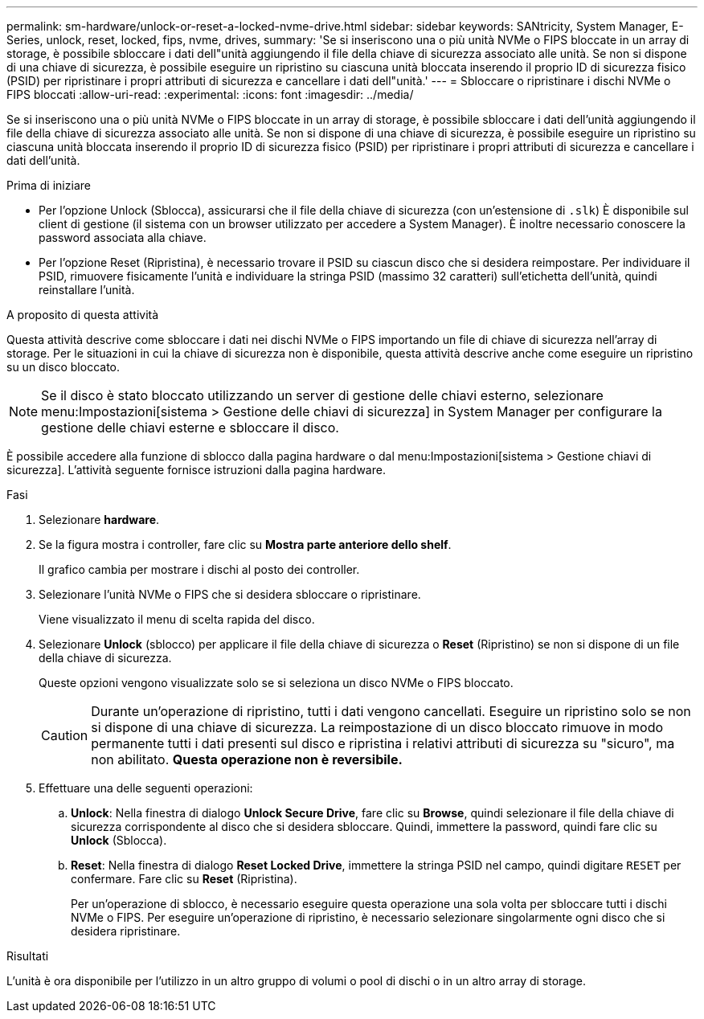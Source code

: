 ---
permalink: sm-hardware/unlock-or-reset-a-locked-nvme-drive.html 
sidebar: sidebar 
keywords: SANtricity, System Manager, E-Series, unlock, reset, locked, fips, nvme, drives, 
summary: 'Se si inseriscono una o più unità NVMe o FIPS bloccate in un array di storage, è possibile sbloccare i dati dell"unità aggiungendo il file della chiave di sicurezza associato alle unità. Se non si dispone di una chiave di sicurezza, è possibile eseguire un ripristino su ciascuna unità bloccata inserendo il proprio ID di sicurezza fisico (PSID) per ripristinare i propri attributi di sicurezza e cancellare i dati dell"unità.' 
---
= Sbloccare o ripristinare i dischi NVMe o FIPS bloccati
:allow-uri-read: 
:experimental: 
:icons: font
:imagesdir: ../media/


[role="lead"]
Se si inseriscono una o più unità NVMe o FIPS bloccate in un array di storage, è possibile sbloccare i dati dell'unità aggiungendo il file della chiave di sicurezza associato alle unità. Se non si dispone di una chiave di sicurezza, è possibile eseguire un ripristino su ciascuna unità bloccata inserendo il proprio ID di sicurezza fisico (PSID) per ripristinare i propri attributi di sicurezza e cancellare i dati dell'unità.

.Prima di iniziare
* Per l'opzione Unlock (Sblocca), assicurarsi che il file della chiave di sicurezza (con un'estensione di `.slk`) È disponibile sul client di gestione (il sistema con un browser utilizzato per accedere a System Manager). È inoltre necessario conoscere la password associata alla chiave.
* Per l'opzione Reset (Ripristina), è necessario trovare il PSID su ciascun disco che si desidera reimpostare. Per individuare il PSID, rimuovere fisicamente l'unità e individuare la stringa PSID (massimo 32 caratteri) sull'etichetta dell'unità, quindi reinstallare l'unità.


.A proposito di questa attività
Questa attività descrive come sbloccare i dati nei dischi NVMe o FIPS importando un file di chiave di sicurezza nell'array di storage. Per le situazioni in cui la chiave di sicurezza non è disponibile, questa attività descrive anche come eseguire un ripristino su un disco bloccato.

[NOTE]
====
Se il disco è stato bloccato utilizzando un server di gestione delle chiavi esterno, selezionare menu:Impostazioni[sistema > Gestione delle chiavi di sicurezza] in System Manager per configurare la gestione delle chiavi esterne e sbloccare il disco.

====
È possibile accedere alla funzione di sblocco dalla pagina hardware o dal menu:Impostazioni[sistema > Gestione chiavi di sicurezza]. L'attività seguente fornisce istruzioni dalla pagina hardware.

.Fasi
. Selezionare *hardware*.
. Se la figura mostra i controller, fare clic su *Mostra parte anteriore dello shelf*.
+
Il grafico cambia per mostrare i dischi al posto dei controller.

. Selezionare l'unità NVMe o FIPS che si desidera sbloccare o ripristinare.
+
Viene visualizzato il menu di scelta rapida del disco.

. Selezionare *Unlock* (sblocco) per applicare il file della chiave di sicurezza o *Reset* (Ripristino) se non si dispone di un file della chiave di sicurezza.
+
Queste opzioni vengono visualizzate solo se si seleziona un disco NVMe o FIPS bloccato.

+
[CAUTION]
====
Durante un'operazione di ripristino, tutti i dati vengono cancellati. Eseguire un ripristino solo se non si dispone di una chiave di sicurezza. La reimpostazione di un disco bloccato rimuove in modo permanente tutti i dati presenti sul disco e ripristina i relativi attributi di sicurezza su "sicuro", ma non abilitato. *Questa operazione non è reversibile.*

====
. Effettuare una delle seguenti operazioni:
+
.. *Unlock*: Nella finestra di dialogo *Unlock Secure Drive*, fare clic su *Browse*, quindi selezionare il file della chiave di sicurezza corrispondente al disco che si desidera sbloccare. Quindi, immettere la password, quindi fare clic su *Unlock* (Sblocca).
.. *Reset*: Nella finestra di dialogo *Reset Locked Drive*, immettere la stringa PSID nel campo, quindi digitare `RESET` per confermare. Fare clic su *Reset* (Ripristina).
+
Per un'operazione di sblocco, è necessario eseguire questa operazione una sola volta per sbloccare tutti i dischi NVMe o FIPS. Per eseguire un'operazione di ripristino, è necessario selezionare singolarmente ogni disco che si desidera ripristinare.





.Risultati
L'unità è ora disponibile per l'utilizzo in un altro gruppo di volumi o pool di dischi o in un altro array di storage.
